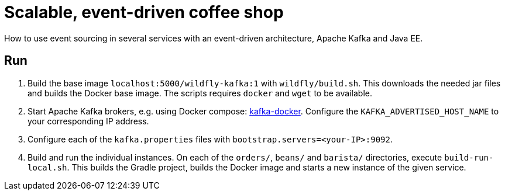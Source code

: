 = Scalable, event-driven coffee shop

How to use event sourcing in several services with an event-driven architecture, Apache Kafka and Java EE.

== Run

. Build the base image `localhost:5000/wildfly-kafka:1` with `wildfly/build.sh`.
This downloads the needed jar files and builds the Docker base image.
The scripts requires `docker` and `wget` to be available.

. Start Apache Kafka brokers, e.g. using Docker compose: https://github.com/wurstmeister/kafka-docker[kafka-docker^].
Configure the `KAFKA_ADVERTISED_HOST_NAME` to your corresponding IP address.

. Configure each of the `kafka.properties` files with `bootstrap.servers=<your-IP>:9092`.

. Build and run the individual instances.
On each of the `orders/`, `beans/` and `barista/` directories, execute `build-run-local.sh`.
This builds the Gradle project, builds the Docker image and starts a new instance of the given service.
